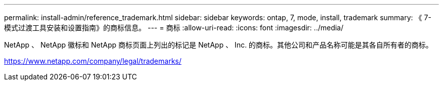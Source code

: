 ---
permalink: install-admin/reference_trademark.html 
sidebar: sidebar 
keywords: ontap, 7, mode, install, trademark 
summary: 《 7- 模式过渡工具安装和设置指南》的商标信息。 
---
= 商标
:allow-uri-read: 
:icons: font
:imagesdir: ../media/


NetApp 、 NetApp 徽标和 NetApp 商标页面上列出的标记是 NetApp 、 Inc. 的商标。其他公司和产品名称可能是其各自所有者的商标。

https://www.netapp.com/company/legal/trademarks/[]
